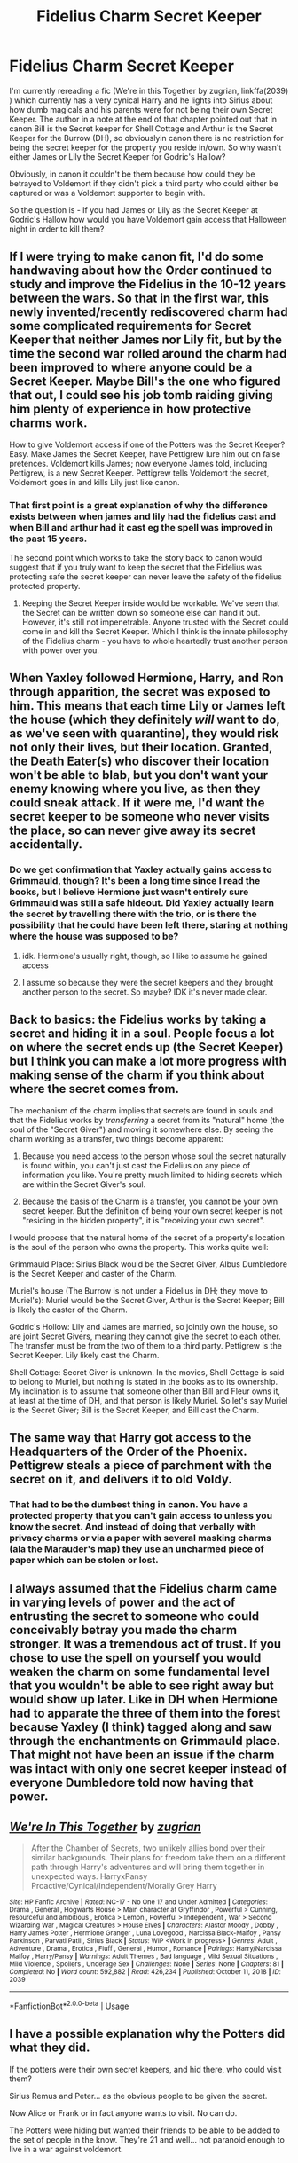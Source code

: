 #+TITLE: Fidelius Charm Secret Keeper

* Fidelius Charm Secret Keeper
:PROPERTIES:
:Author: reddog44mag
:Score: 4
:DateUnix: 1591485510.0
:DateShort: 2020-Jun-07
:FlairText: Discussion
:END:
I'm currently rereading a fic (We're in this Together by zugrian, linkffa(2039) ) which currently has a very cynical Harry and he lights into Sirius about how dumb magicals and his parents were for not being their own Secret Keeper. The author in a note at the end of that chapter pointed out that in canon Bill is the Secret keeper for Shell Cottage and Arthur is the Secret Keeper for the Burrow (DH), so obviouslyin canon there is no restriction for being the secret keeper for the property you reside in/own. So why wasn't either James or Lily the Secret Keeper for Godric's Hallow?

Obviously, in canon it couldn't be them because how could they be betrayed to Voldemort if they didn't pick a third party who could either be captured or was a Voldemort supporter to begin with.

So the question is - If you had James or Lily as the Secret Keeper at Godric's Hallow how would you have Voldemort gain access that Halloween night in order to kill them?


** If I were trying to make canon fit, I'd do some handwaving about how the Order continued to study and improve the Fidelius in the 10-12 years between the wars. So that in the first war, this newly invented/recently rediscovered charm had some complicated requirements for Secret Keeper that neither James nor Lily fit, but by the time the second war rolled around the charm had been improved to where anyone could be a Secret Keeper. Maybe Bill's the one who figured that out, I could see his job tomb raiding giving him plenty of experience in how protective charms work.

How to give Voldemort access if one of the Potters was the Secret Keeper? Easy. Make James the Secret Keeper, have Pettigrew lure him out on false pretences. Voldemort kills James; now everyone James told, including Pettigrew, is a new Secret Keeper. Pettigrew tells Voldemort the secret, Voldemort goes in and kills Lily just like canon.
:PROPERTIES:
:Author: RookRider
:Score: 11
:DateUnix: 1591487027.0
:DateShort: 2020-Jun-07
:END:

*** That first point is a great explanation of why the difference exists between when james and lily had the fidelius cast and when Bill and arthur had it cast eg the spell was improved in the past 15 years.

The second point which works to take the story back to canon would suggest that if you truly want to keep the secret that the Fidelius was protecting safe the secret keeper can never leave the safety of the fidelius protected property.
:PROPERTIES:
:Author: reddog44mag
:Score: 4
:DateUnix: 1591492970.0
:DateShort: 2020-Jun-07
:END:

**** Keeping the Secret Keeper inside would be workable. We've seen that the Secret can be written down so someone else can hand it out. However, it's still not impenetrable. Anyone trusted with the Secret could come in and kill the Secret Keeper. Which I think is the innate philosophy of the Fidelius charm - you have to whole heartedly trust another person with power over you.
:PROPERTIES:
:Author: RookRider
:Score: 1
:DateUnix: 1591501338.0
:DateShort: 2020-Jun-07
:END:


** When Yaxley followed Hermione, Harry, and Ron through apparition, the secret was exposed to him. This means that each time Lily or James left the house (which they definitely /will/ want to do, as we've seen with quarantine), they would risk not only their lives, but their location. Granted, the Death Eater(s) who discover their location won't be able to blab, but you don't want your enemy knowing where you live, as then they could sneak attack. If it were me, I'd want the secret keeper to be someone who never visits the place, so can never give away its secret accidentally.
:PROPERTIES:
:Author: stabbyallison
:Score: 5
:DateUnix: 1591491839.0
:DateShort: 2020-Jun-07
:END:

*** Do we get confirmation that Yaxley actually gains access to Grimmauld, though? It's been a long time since I read the books, but I believe Hermione just wasn't entirely sure Grimmauld was still a safe hideout. Did Yaxley actually learn the secret by travelling there with the trio, or is there the possibility that he could have been left there, staring at nothing where the house was supposed to be?
:PROPERTIES:
:Author: Alion1080
:Score: 3
:DateUnix: 1591493640.0
:DateShort: 2020-Jun-07
:END:

**** idk. Hermione's usually right, though, so I like to assume he gained access
:PROPERTIES:
:Author: stabbyallison
:Score: 1
:DateUnix: 1591496134.0
:DateShort: 2020-Jun-07
:END:


**** I assume so because they were the secret keepers and they brought another person to the secret. So maybe? IDK it's never made clear.
:PROPERTIES:
:Author: NerdLife314
:Score: 1
:DateUnix: 1591502138.0
:DateShort: 2020-Jun-07
:END:


** Back to basics: the Fidelius works by taking a secret and hiding it in a soul. People focus a lot on where the secret ends up (the Secret Keeper) but I think you can make a lot more progress with making sense of the charm if you think about where the secret comes from.

The mechanism of the charm implies that secrets are found in souls and that the Fidelius works by /transferring/ a secret from its "natural" home (the soul of the "Secret Giver") and moving it somewhere else. By seeing the charm working as a transfer, two things become apparent:

1. Because you need access to the person whose soul the secret naturally is found within, you can't just cast the Fidelius on any piece of information you like. You're pretty much limited to hiding secrets which are within the Secret Giver's soul.

2. Because the basis of the Charm is a transfer, you cannot be your own secret keeper. But the definition of being your own secret keeper is not "residing in the hidden property", it is "receiving your own secret".

I would propose that the natural home of the secret of a property's location is the soul of the person who owns the property. This works quite well:

Grimmauld Place: Sirius Black would be the Secret Giver, Albus Dumbledore is the Secret Keeper and caster of the Charm.

Muriel's house (The Burrow is not under a Fidelius in DH; they move to Muriel's): Muriel would be the Secret Giver, Arthur is the Secret Keeper; Bill is likely the caster of the Charm.

Godric's Hollow: Lily and James are married, so jointly own the house, so are joint Secret Givers, meaning they cannot give the secret to each other. The transfer must be from the two of them to a third party. Pettigrew is the Secret Keeper. Lily likely cast the Charm.

Shell Cottage: Secret Giver is unknown. In the movies, Shell Cottage is said to belong to Muriel, but nothing is stated in the books as to its ownership. My inclination is to assume that someone other than Bill and Fleur owns it, at least at the time of DH, and that person is likely Muriel. So let's say Muriel is the Secret Giver; Bill is the Secret Keeper, and Bill cast the Charm.
:PROPERTIES:
:Author: Taure
:Score: 4
:DateUnix: 1591512611.0
:DateShort: 2020-Jun-07
:END:


** The same way that Harry got access to the Headquarters of the Order of the Phoenix. Pettigrew steals a piece of parchment with the secret on it, and delivers it to old Voldy.
:PROPERTIES:
:Author: Vercalos
:Score: 5
:DateUnix: 1591492854.0
:DateShort: 2020-Jun-07
:END:

*** That had to be the dumbest thing in canon. You have a protected property that you can't gain access to unless you know the secret. And instead of doing that verbally with privacy charms or via a paper with several masking charms (ala the Marauder's map) they use an uncharmed piece of paper which can be stolen or lost.
:PROPERTIES:
:Author: reddog44mag
:Score: 2
:DateUnix: 1591493230.0
:DateShort: 2020-Jun-07
:END:


** I always assumed that the Fidelius charm came in varying levels of power and the act of entrusting the secret to someone who could conceivably betray you made the charm stronger. It was a tremendous act of trust. If you chose to use the spell on yourself you would weaken the charm on some fundamental level that you wouldn't be able to see right away but would show up later. Like in DH when Hermione had to apparate the three of them into the forest because Yaxley (I think) tagged along and saw through the enchantments on Grimmauld place. That might not have been an issue if the charm was intact with only one secret keeper instead of everyone Dumbledore told now having that power.
:PROPERTIES:
:Author: Redhawkluffy101
:Score: 3
:DateUnix: 1591501209.0
:DateShort: 2020-Jun-07
:END:


** [[http://www.hpfanficarchive.com/stories/viewstory.php?sid=2039][*/We're In This Together/*]] by [[http://www.hpfanficarchive.com/stories/viewuser.php?uid=15300][/zugrian/]]

#+begin_quote
  After the Chamber of Secrets, two unlikely allies bond over their similar backgrounds. Their plans for freedom take them on a different path through Harry's adventures and will bring them together in unexpected ways. HarryxPansy Proactive/Cynical/Independent/Morally Grey Harry
#+end_quote

^{/Site/: HP Fanfic Archive *|* /Rated/: NC-17 - No One 17 and Under Admitted *|* /Categories/: Drama , General , Hogwarts House > Main character at Gryffindor , Powerful > Cunning, resourceful and ambitious , Erotica > Lemon , Powerful > Independent , War > Second Wizarding War , Magical Creatures > House Elves *|* /Characters/: Alastor Moody , Dobby , Harry James Potter , Hermione Granger , Luna Lovegood , Narcissa Black-Malfoy , Pansy Parkinson , Parvati Patil , Sirius Black *|* /Status/: WIP <Work in progress> *|* /Genres/: Adult , Adventure , Drama , Erotica , Fluff , General , Humor , Romance *|* /Pairings/: Harry/Narcissa Malfoy , Harry/Pansy *|* /Warnings/: Adult Themes , Bad language , Mild Sexual Situations , Mild Violence , Spoilers , Underage Sex *|* /Challenges/: None *|* /Series/: None *|* /Chapters/: 81 *|* /Completed/: No *|* /Word count/: 592,882 *|* /Read/: 426,234 *|* /Published/: October 11, 2018 *|* /ID/: 2039}

--------------

*FanfictionBot*^{2.0.0-beta} | [[https://github.com/tusing/reddit-ffn-bot/wiki/Usage][Usage]]
:PROPERTIES:
:Author: FanfictionBot
:Score: 1
:DateUnix: 1591485528.0
:DateShort: 2020-Jun-07
:END:


** I have a possible explanation why the Potters did what they did.

If the potters were their own secret keepers, and hid there, who could visit them?

Sirius Remus and Peter... as the obvious people to be given the secret.

Now Alice or Frank or in fact anyone wants to visit. No can do.

The Potters were hiding but wanted their friends to be able to be added to the set of people in the know. They're 21 and well... not paranoid enough to live in a war against voldemort.

​

Number 12 Grimmauld place: order of phoenix, they have a secret keeper outside

And give people paper to add them to the set of people with access, because the order is a lot bigger than the Potter family, and Needs to be able to add Harry and Hermione and the Weasleys to the set of people in the know so it can be a safe house. Having safe houses nobody can use is pointless for the Order.

​

Shell Cottage: Bill & Fleur live there. They only need other Weasleys to visit, so Arthur is a good choice.

Vice versa: Bill is not with the other Weasleys, but safe anyway, so if the really need to , for example get a real healer in they can.

​

Now a Sufficient Paranoid James Potter would have been his own secret keeper.

James & Lily are therefore mostly trapped at Godrics hollow with baby Harry.

The rest of the Marauders can probably visit ( James probably isn't going to lock them out, he's James Potter.)

The only way Lily's friends can see her is if James gets regular visits by say, Sirius, acting as a courier to bring James out to add persons to the knowing set.

Actually some obvious risks to that.

Catch Sirius and imperio him and James comes out with Sirius and well, Harry has one less parent. How long can you live at a cottage without going out for groceries.

[[https://xkcd.com/538/]]
:PROPERTIES:
:Author: Excellent_Tubleweed
:Score: 1
:DateUnix: 1591516634.0
:DateShort: 2020-Jun-07
:END:

